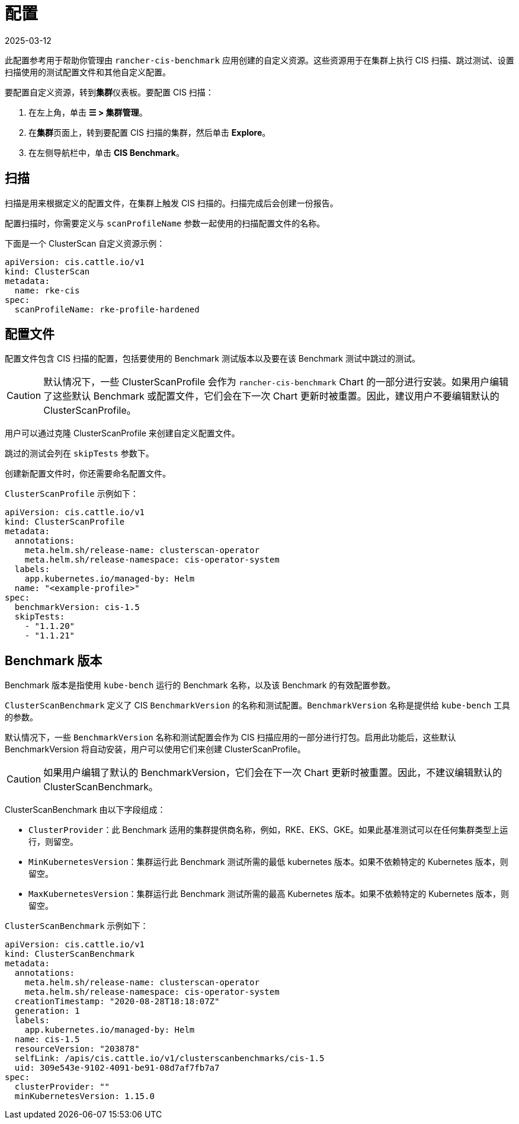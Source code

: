 = 配置
:revdate: 2025-03-12
:page-revdate: {revdate}

此配置参考用于帮助你管理由 `rancher-cis-benchmark` 应用创建的自定义资源。这些资源用于在集群上执行 CIS 扫描、跳过测试、设置扫描使用的测试配置文件和其他自定义配置。

要配置自定义资源，转到**集群**仪表板。要配置 CIS 扫描：

. 在左上角，单击 *☰ > 集群管理*。
. 在**集群**页面上，转到要配置 CIS 扫描的集群，然后单击 *Explore*。
. 在左侧导航栏中，单击 *CIS Benchmark*。

== 扫描

扫描是用来根据定义的配置文件，在集群上触发 CIS 扫描的。扫描完成后会创建一份报告。

配置扫描时，你需要定义与 `scanProfileName` 参数一起使用的扫描配置文件的名称。

下面是一个 ClusterScan 自定义资源示例：

[,yaml]
----
apiVersion: cis.cattle.io/v1
kind: ClusterScan
metadata:
  name: rke-cis
spec:
  scanProfileName: rke-profile-hardened
----

== 配置文件

配置文件包含 CIS 扫描的配置，包括要使用的 Benchmark 测试版本以及要在该 Benchmark 测试中跳过的测试。

[CAUTION]
====

默认情况下，一些 ClusterScanProfile 会作为 `rancher-cis-benchmark` Chart 的一部分进行安装。如果用户编辑了这些默认 Benchmark 或配置文件，它们会在下一次 Chart 更新时被重置。因此，建议用户不要编辑默认的 ClusterScanProfile。
====


用户可以通过克隆 ClusterScanProfile 来创建自定义配置文件。

跳过的测试会列在 `skipTests` 参数下。

创建新配置文件时，你还需要命名配置文件。

`ClusterScanProfile` 示例如下：

[,yaml]
----
apiVersion: cis.cattle.io/v1
kind: ClusterScanProfile
metadata:
  annotations:
    meta.helm.sh/release-name: clusterscan-operator
    meta.helm.sh/release-namespace: cis-operator-system
  labels:
    app.kubernetes.io/managed-by: Helm
  name: "<example-profile>"
spec:
  benchmarkVersion: cis-1.5
  skipTests:
    - "1.1.20"
    - "1.1.21"
----

== Benchmark 版本

Benchmark 版本是指使用 `kube-bench` 运行的 Benchmark 名称，以及该 Benchmark 的有效配置参数。

`ClusterScanBenchmark` 定义了 CIS `BenchmarkVersion` 的名称和测试配置。`BenchmarkVersion` 名称是提供给 `kube-bench` 工具的参数。

默认情况下，一些 `BenchmarkVersion` 名称和测试配置会作为 CIS 扫描应用的一部分进行打包。启用此功能后，这些默认 BenchmarkVersion 将自动安装，用户可以使用它们来创建 ClusterScanProfile。

[CAUTION]
====

如果用户编辑了默认的 BenchmarkVersion，它们会在下一次 Chart 更新时被重置。因此，不建议编辑默认的 ClusterScanBenchmark。
====


ClusterScanBenchmark 由以下字段组成：

* `ClusterProvider`：此 Benchmark 适用的集群提供商名称，例如，RKE、EKS、GKE。如果此基准测试可以在任何集群类型上运行，则留空。
* `MinKubernetesVersion`：集群运行此 Benchmark 测试所需的最低 kubernetes 版本。如果不依赖特定的 Kubernetes 版本，则留空。
* `MaxKubernetesVersion`：集群运行此 Benchmark 测试所需的最高 Kubernetes 版本。如果不依赖特定的 Kubernetes 版本，则留空。

`ClusterScanBenchmark` 示例如下：

[,yaml]
----
apiVersion: cis.cattle.io/v1
kind: ClusterScanBenchmark
metadata:
  annotations:
    meta.helm.sh/release-name: clusterscan-operator
    meta.helm.sh/release-namespace: cis-operator-system
  creationTimestamp: "2020-08-28T18:18:07Z"
  generation: 1
  labels:
    app.kubernetes.io/managed-by: Helm
  name: cis-1.5
  resourceVersion: "203878"
  selfLink: /apis/cis.cattle.io/v1/clusterscanbenchmarks/cis-1.5
  uid: 309e543e-9102-4091-be91-08d7af7fb7a7
spec:
  clusterProvider: ""
  minKubernetesVersion: 1.15.0
----
